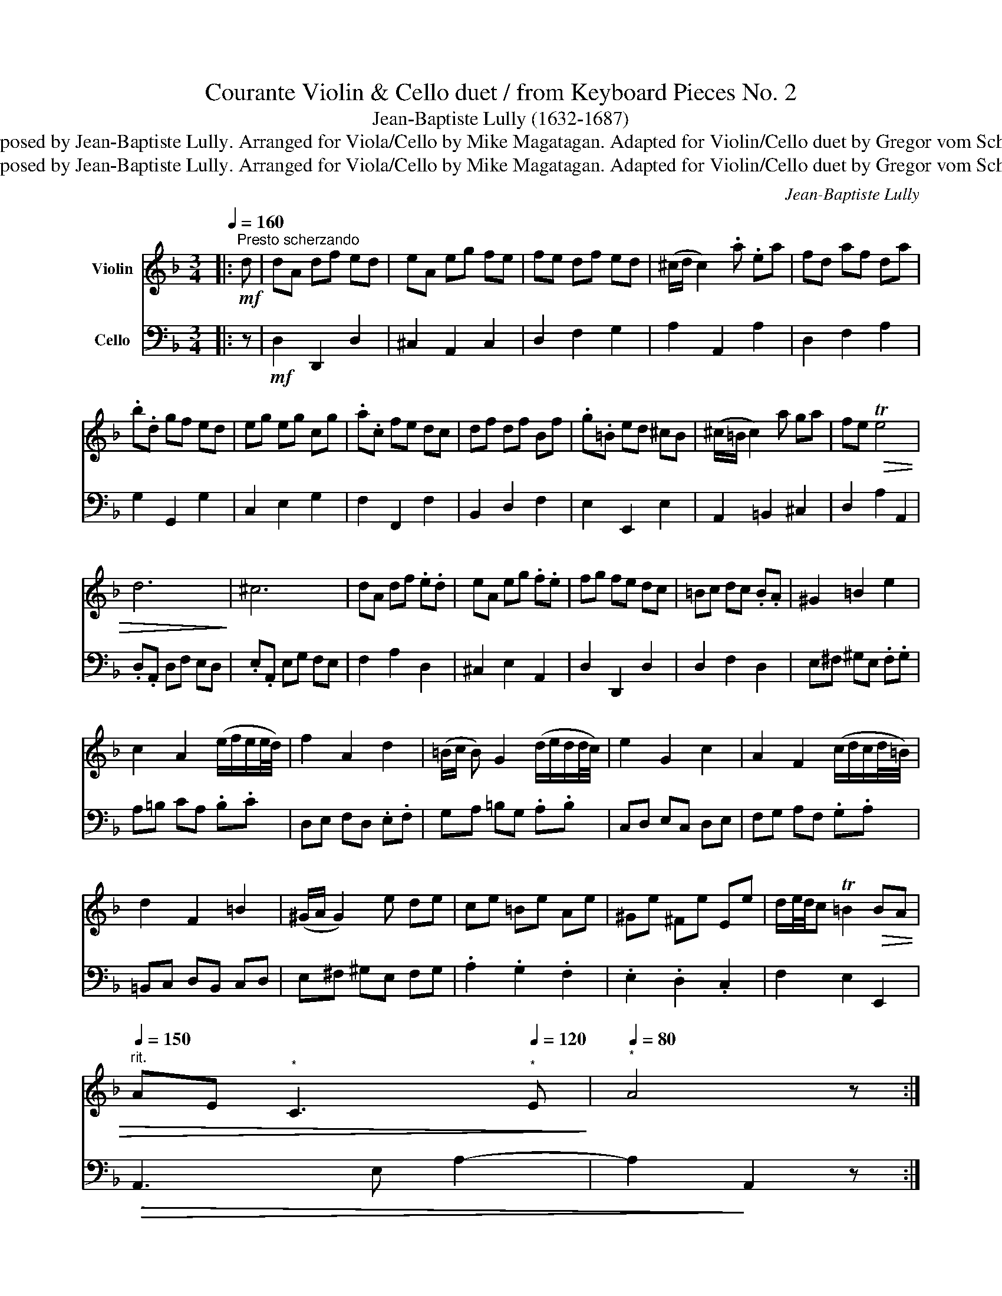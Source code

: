 X:1
T:Courante Violin & Cello duet / from Keyboard Pieces No. 2
T:Jean-Baptiste Lully (1632-1687)
T:Composed by Jean-Baptiste Lully. Arranged for Viola/Cello by Mike Magatagan. Adapted for Violin/Cello duet by Gregor vom Scheidt.
T:Composed by Jean-Baptiste Lully. Arranged for Viola/Cello by Mike Magatagan. Adapted for Violin/Cello duet by Gregor vom Scheidt.
C:Jean-Baptiste Lully
Z:Composed by Jean-Baptiste Lully. Arranged for Viola/Cello by Mike Magatagan. Adapted for Violin/Cello duet by Gregor vom Scheidt.
%%score 1 2
L:1/8
Q:1/4=160
M:3/4
K:F
V:1 treble nm="Violin"
V:2 bass nm="Cello"
V:1
|:"^Presto scherzando"!mf! d | dA df ed | eA eg fe | fe df ed | (^c/d/ c2) .a .ea | fd af da | %6
 .b.d gf ed | eg eg cg | .a.c fe dc | df df Bf | .g.=B ed ^cB | (^c/=B/ c2) a ga | fe!>(! Te4 | %13
 d6!>)! | ^c6 | dA df .e.d | eA eg .f.e | fg fe dc | =Bc dc .B.A | ^G2 =B2 e2 | %20
 c2 A2 (e/f/e/e/4d/4) | f2 A2 d2 | (=B/c/ B) G2 (d/e/d/d/4c/4) | e2 G2 c2 | A2 F2 (c/d/c/d/4=B/4) | %25
 d2 F2 =B2 | (^G/A/ G2) e de | ce =Be Ae | ^Ge ^Fe Ee | d/e/4d/4c T=B2!>(! BA | %30
[Q:1/4=150]"^rit." AE[Q:1/4=140]"^*" C3[Q:1/4=120]"^*" E!>)! |[Q:1/4=80]"^*" A4 z :: %32
[Q:1/4=150]"^Tempo meno mosso" e | ed ^ce ce | Ae .a.g !trill(!Te2- |!>(! !trill)!e6!>)! | f6 | %37
 z!<(! d Bd Bd!<)! | Gd .g.f !trill(!Td2- | !trill)!d6 | e6- | ec Ac Ac | Fc .f.e dc | %43
 (d/e/ .d2) d cd | (c/d/ .c2) c Bc | (B/c/ .B2) B AB | (A/B/ A) B2 (c/d/c/d/4B/4) | %47
 d2 TG2 (A/G/ F) | Ff Af Af | Gf ed ce | dc Bg Bg | Ag fe df | ed ^ca ea | %53
 (f/g/ f) d2 (a/b/a/>g/) | b2 d2 g2 | (e/f/ e) c2 (g/a/g/>f/) | a2 c2 f2 | %57
 (d/e/ d) B2 (f/g/f/>e/) | g2 B2 e2 | (^c/d/ c2) a ga | Te6 | dA GA .F.A | BD GF .E.D | %63
 EG EG .C.G | Ac fe .d.c | df df .B.f | gB ed .^c.=B | (^c/=B/ c2) a ga | fa ea da | ^ca =Ba Aa | %70
 gf (e/f/e/f/)!>(! ed!>)! |[Q:1/4=140]"^rit." dA[Q:1/4=130]"^*" F3[Q:1/4=120]"^*" A | %72
[Q:1/4=80]"^*" D4 z :| %73
V:2
|: z |!mf! D,2 D,,2 D,2 | ^C,2 A,,2 C,2 | D,2 F,2 G,2 | A,2 A,,2 A,2 | D,2 F,2 A,2 | G,2 G,,2 G,2 | %7
 C,2 E,2 G,2 | F,2 F,,2 F,2 | B,,2 D,2 F,2 | E,2 E,,2 E,2 | A,,2 =B,,2 ^C,2 | D,2 A,2 A,,2 | %13
 .D,.A,, D,F, E,D, | .E,.A,, E,G, F,E, | F,2 A,2 D,2 | ^C,2 E,2 A,,2 | D,2 D,,2 D,2 | D,2 F,2 D,2 | %19
 E,^F, ^G,E, .F,.G, | A,=B, CA, .B,.C | D,E, F,D, .E,.F, | G,A, =B,G, .A,.B, | C,D, E,C, D,E, | %24
 F,G, A,F, .G,.A, | =B,,C, D,B,, C,D, | E,^F, ^G,E, F,G, | .A,2 .G,2 .F,2 | .E,2 .D,2 .C,2 | %29
 F,2 E,2 E,,2 |!>(! A,,3 E, A,2- | A,2!>)! A,,2 z :: z | A,6 | A,,4 A,2 | DA, .F,.A, F,A, | %36
 D,A, DC B,A, |!>(! B,6!>)! | B,4 G,2 | CG, .E,.G, E,G, | C,G, CB, A,G, |!>(! A,6!>)! | C4 F,2 | %43
!<(! B,,B, A,B, .G,.B,!<)! | A,,A, G,A, .F,.A, | G,,G, F,G, .E,.G, | F,,F, G,,F, A,,F, | %47
 B,,2 C,2 C,,2 | F,,4 F,2 | .C,2 .E,2 .G,2 | G,,4 G,2 | .D,2 .F,2 .A,2 | A,,4 A,2 | %53
 D,E, F,D, E,F, | G,A, B,G, A,B, | C,D, E,C, D,E, | F,G, A,F, G,A, | B,,C, D,B,, C,D, | %58
 E,F, G,E, F,G, | A,,E, A,2 ^C,2 | D,2 F,2 A,2 | D4 D,2 | G,2 A,2 B,2 | C4 C,2 | F,2 G,2 A,2 | %65
 B,4 B,,2 | E,2 F,2 G,2 | A,2 =B,2 ^C2 | D2 C2 B,2 | A,2 G,2 F,2 | G,2 A,2 A,,2 | %71
!>(! D,3 A,, D,2-!>)! | D,2 D,,2 z :| %73

